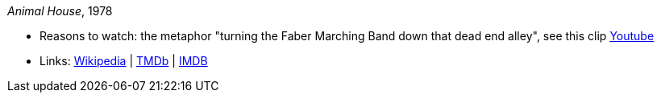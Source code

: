 _Animal House_, 1978

* Reasons to watch: the metaphor "turning the Faber Marching Band down that dead end alley", see this clip link:https://www.youtube.com/watch?v=Q1v0jB3OswM[Youtube]
* Links:
    link:https://en.wikipedia.org/wiki/Animal_House[Wikipedia] |
    link:https://www.themoviedb.org/movie/8469-animal-house?language=en-US[TMDb] |
    link:https://www.imdb.com/title/tt0077975/[IMDB]


